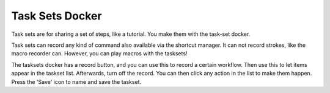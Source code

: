 .. meta::
   :description:
        Overview of the task sets docker.

.. metadata-placeholder

   :authors: - Wolthera van Hövell tot Westerflier <griffinvalley@gmail.com>
             - Scott Petrovic
             - Raghavendra Kamath <raghavendr.raghu@gmail.com>
   :license: GNU free documentation license 1.3 or later.

.. _task_sets_docker:

================
Task Sets Docker
================

Task sets are for sharing a set of steps, like a tutorial. You make them with the task-set docker.

.. image:: /images/en/Task-set.png

Task sets can record any kind of command also available via the shortcut manager. It can not record strokes, like the macro recorder can. However, you can play macros with the tasksets!

The tasksets docker has a record button, and you can use this to record a certain workflow. Then use this to let items appear in the taskset list. Afterwards, turn off the record. You can then click any action in the list to make them happen. Press the 'Save' icon to name and save the taskset.
